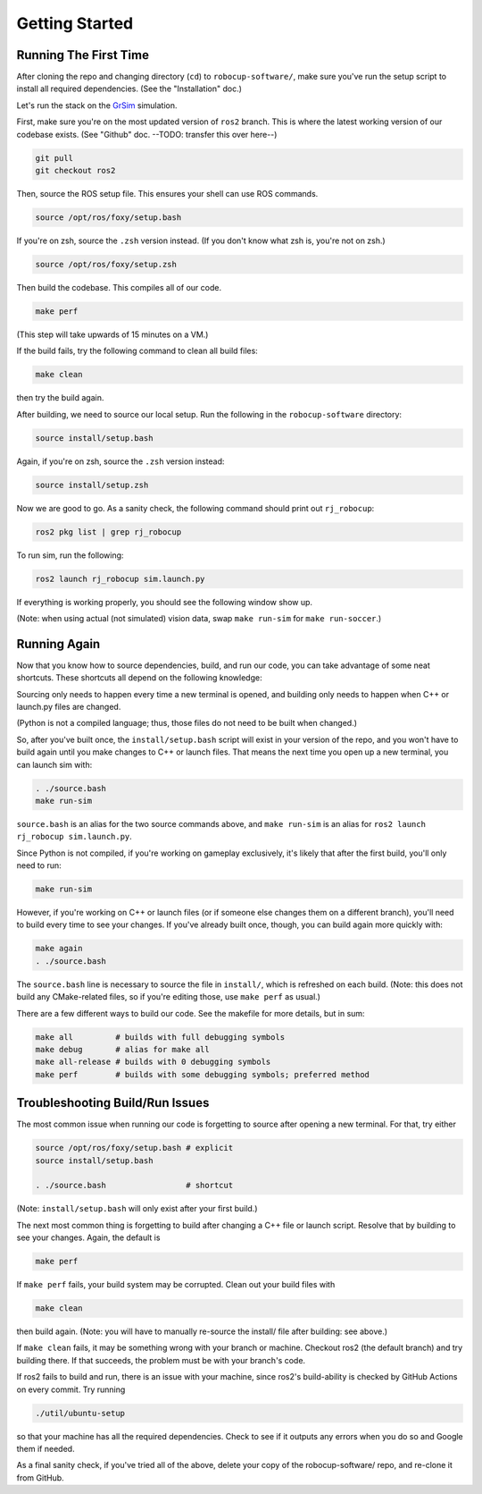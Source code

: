 Getting Started
===============

Running The First Time
----------------------

After cloning the repo and changing directory (``cd``) to
``robocup-software/``, make sure you've run the setup script to install all
required dependencies. (See the "Installation" doc.)

Let's run the stack on the GrSim_ simulation.

.. _GrSim: https://github.com/RoboCup-SSL/grSim

First, make sure you're on the most updated version of ``ros2`` branch. This is
where the latest working version of our codebase exists. (See "Github" doc.
--TODO: transfer this over here--)

.. code-block:: bash

    git pull
    git checkout ros2

Then, source the ROS setup file. This ensures your shell can use ROS commands.

.. code-block:: bash

    source /opt/ros/foxy/setup.bash

If you're on zsh, source the ``.zsh`` version instead. (If you don't know what
zsh is, you're not on zsh.)

.. code-block:: bash

    source /opt/ros/foxy/setup.zsh

Then build the codebase. This compiles all of our code.

.. code-block:: bash

   make perf

(This step will take upwards of 15 minutes on a VM.)

If the build fails, try the following command to clean all build
files:

.. code-block:: bash

   make clean

then try the build again.

After building, we need to source our local setup. Run the following in the
``robocup-software`` directory:

.. code-block:: bash

    source install/setup.bash

Again, if you're on zsh, source the ``.zsh`` version instead:

.. code-block:: bash

    source install/setup.zsh

Now we are good to go. As a sanity check, the following command should print
out ``rj_robocup``:

.. code-block:: bash

    ros2 pkg list | grep rj_robocup

To run sim, run the following:

.. code-block:: bash

    ros2 launch rj_robocup sim.launch.py

If everything is working properly, you should see the following window show up.

.. image:: soccer.png

(Note: when using actual (not simulated) vision data, swap ``make run-sim``
for ``make run-soccer``.)

Running Again
-------------

Now that you know how to source dependencies, build, and run our code, you can
take advantage of some neat shortcuts. These shortcuts all depend on the
following knowledge:

Sourcing only needs to happen every time a new terminal is opened, and
building only needs to happen when C++ or launch.py files are changed. 

(Python is not a compiled language; thus, those files do not need to be built
when changed.)

So, after you've built once, the ``install/setup.bash`` script will exist in
your version of the repo, and you won't have to build again until you make
changes to C++ or launch files. That means the next time you open up a new
terminal, you can launch sim with:

.. code-block:: bash

   . ./source.bash
   make run-sim

``source.bash`` is an alias for the two source commands above, and ``make
run-sim`` is an alias for ``ros2 launch rj_robocup sim.launch.py``. 

Since Python is not compiled, if you're working on gameplay exclusively, it's
likely that after the first build, you'll only need to run:

.. code-block:: bash

   make run-sim

However, if you're working on C++ or launch files (or if someone else changes
them on a different branch), you'll need to build every time to see your
changes. If you've already built once, though, you can build again more quickly
with:

.. code-block:: bash

   make again
   . ./source.bash

The ``source.bash`` line is necessary to source the file in ``install/``, which
is refreshed on each build. (Note: this does not build any CMake-related files,
so if you're editing those, use ``make perf`` as usual.)

There are a few different ways to build our code. See the makefile for more
details, but in sum:

.. code-block:: bash

   make all         # builds with full debugging symbols
   make debug       # alias for make all
   make all-release # builds with 0 debugging symbols
   make perf        # builds with some debugging symbols; preferred method

Troubleshooting Build/Run Issues
--------------------------------

The most common issue when running our code is forgetting to source after
opening a new terminal. For that, try either

.. code-block:: bash

   source /opt/ros/foxy/setup.bash # explicit
   source install/setup.bash

   . ./source.bash                 # shortcut

(Note: ``install/setup.bash`` will only exist after your first build.)

The next most common thing is forgetting to build after changing a C++ file or
launch script. Resolve that by building to see your changes. Again, the default
is

.. code-block:: bash

   make perf

If ``make perf`` fails, your build system may be corrupted. Clean out your
build files with

.. code-block:: bash

   make clean

then build again. (Note: you will have to manually re-source the install/ file
after building: see above.)

If ``make clean`` fails, it may be something wrong with your branch or machine.
Checkout ros2 (the default branch) and try building there. If that succeeds,
the problem must be with your branch's code.

If ros2 fails to build and run, there is an issue with your machine, since
ros2's build-ability is checked by GitHub Actions on every commit. Try running

.. code-block:: bash

   ./util/ubuntu-setup

so that your machine has all the required dependencies. Check to see if it
outputs any errors when you do so and Google them if needed.

As a final sanity check, if you've tried all of the above, delete your copy of
the robocup-software/ repo, and re-clone it from GitHub.
